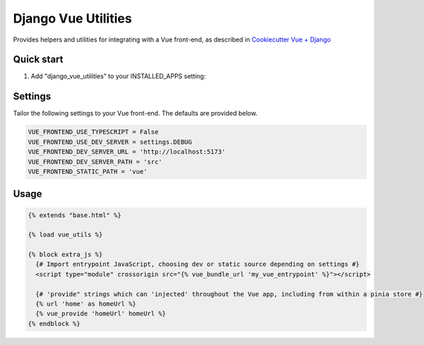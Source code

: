 ====================
Django Vue Utilities
====================

Provides helpers and utilities for integrating with a Vue 
front-end, as described in `Cookiecutter Vue + Django`_

.. _Cookiecutter Vue + Django: https://github.com/ilikerobots/cookiecutter-vue-django

Quick start
-----------

1. Add "django_vue_utilities" to your INSTALLED_APPS setting:

.. code-block::python

    INSTALLED_APPS = [
        ...,
        "django_vue_utilities",
    ]


Settings
--------

Tailor the following settings to your Vue front-end.  The defaults are provided below.

.. code-block:: python

    VUE_FRONTEND_USE_TYPESCRIPT = False
    VUE_FRONTEND_USE_DEV_SERVER = settings.DEBUG
    VUE_FRONTEND_DEV_SERVER_URL = 'http://localhost:5173'
    VUE_FRONTEND_DEV_SERVER_PATH = 'src'
    VUE_FRONTEND_STATIC_PATH = 'vue'


Usage
-----

.. code-block:: django

   {% extends "base.html" %}

   {% load vue_utils %}

   {% block extra_js %}
     {# Import entrypoint JavaScript, choosing dev or static source depending on settings #}
     <script type="module" crossorigin src="{% vue_bundle_url 'my_vue_entrypoint' %}"></script>

     {# 'provide" strings which can 'injected' throughout the Vue app, including from within a pinia store #}
     {% url 'home' as homeUrl %}
     {% vue_provide 'homeUrl' homeUrl %}
   {% endblock %}




